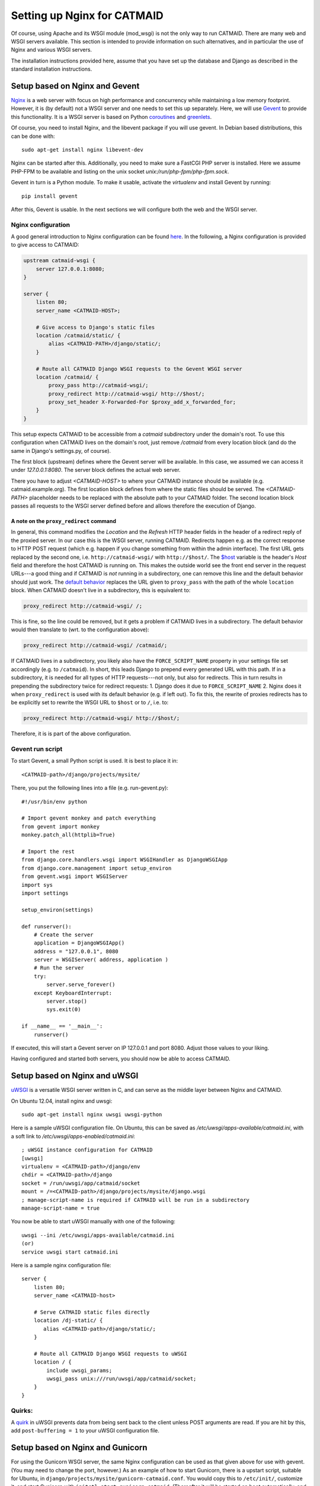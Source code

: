 .. _alternative-install:

Setting up Nginx for CATMAID
============================

Of course, using Apache and its WSGI module (mod_wsgi) is not the only
way to run CATMAID. There are many web and WSGI servers available.
This section is intended to provide information on such
alternatives, and in particular the use of Nginx and various
WSGI servers.

The installation instructions provided here, assume that you have set up
the database and Django as described in the standard installation
instructions.

Setup based on Nginx and Gevent
-------------------------------

`Nginx  <http://nginx.org/>`_ is a web server with focus on high performance
and concurrency while maintaining a low memory footprint. However, it is
(by default) not a WSGI server and one needs to set this up separately. Here,
we will use `Gevent <http://gevent.org/>`_ to provide this functionality. It
is a WSGI server is based on Python `coroutines <http://en.wikipedia.org/wiki/Coroutine>`_
and `greenlets <http://greenlet.readthedocs.org/en/latest/>`_.

Of course, you need to install Nginx, and the libevent package if you will use gevent.
In Debian based distributions, this can be done with::

  sudo apt-get install nginx libevent-dev


Nginx can be started after this. Additionally, you need to make sure a FastCGI
PHP server is installed. Here we assume PHP-FPM to be available and listing on
the unix socket *unix:/run/php-fpm/php-fpm.sock*.

Gevent in turn is a Python module. To make it usable, activate the *virtualenv*
and install Gevent by running::

  pip install gevent

After this, Gevent is usable. In the next sections we will configure both
the web and the WSGI server.

Nginx configuration
###################

A good general introduction to Nginx configuration can be found
`here <http://blog.martinfjordvald.com/2010/07/nginx-primer/>`_. In the
following, a Nginx configuration is provided to give access to CATMAID:

.. code-block:: nginx

  upstream catmaid-wsgi {
      server 127.0.0.1:8080;
  }

  server {
      listen 80;
      server_name <CATMAID-HOST>;

      # Give access to Django's static files
      location /catmaid/static/ {
          alias <CATMAID-PATH>/django/static/;
      }

      # Route all CATMAID Django WSGI requests to the Gevent WSGI server
      location /catmaid/ {
          proxy_pass http://catmaid-wsgi/;
          proxy_redirect http://catmaid-wsgi/ http://$host/;
          proxy_set_header X-Forwarded-For $proxy_add_x_forwarded_for;
      }
  }

This setup expects CATMAID to be accessible from a `catmaid` subdirectory
under the domain's root. To use this configuration when CATMAID lives on
the domain's root, just remove `/catmaid` from every location block (and
do the same in Django's settings.py, of course).

The first block (upstream) defines where the Gevent server will be available.
In this case, we assumed we can access it under `127.0.0.1:8080`. The server
block defines the actual web server.

There you have to adjust `<CATMAID-HOST>` to where your CATMAID instance
should be available (e.g. catmaid.example.org). The first location block
defines from where the static files should be served. The `<CATMAID-PATH>`
placeholder needs to be replaced with the absolute path to your CATMAID
folder. The second location block passes all requests to the WSGI server
defined before and allows therefore the execution of Django.

A note on the ``proxy_redirect`` command
****************************************

In general, this command modifies the *Location* and the *Refresh* HTTP header
fields in the header of a redirect reply of the proxied server. In our case
this is the WSGI server, running CATMAID. Redirects happen e.g. as the correct
response to HTTP POST request (which e.g. happen if you change something from
within the admin interface). The first URL gets replaced by the second one,
i.e.  ``http://catmaid-wsgi/`` with ``http://$host/``. The
`$host <http://wiki.nginx.org/HttpCoreModule#.24host>`_ variable is the header's
*Host* field and therefore the host CATMAID is running on. This makes the
outside world see the front end server in the request URLs---a good thing and
if CATMAID is *not* running in a subdirectory, one can remove this line and the
default behavior should just work. The
`default behavior <http://wiki.nginx.org/HttpProxyModule#proxy_redirect>`_
replaces the URL given to ``proxy_pass`` with the path of the whole
``location`` block. When CATMAID doesn't live in a subdirectory, this is
equivalent to:

.. code-block:: nginx

  proxy_redirect http://catmaid-wsgi/ /;

This is fine, so the line could be removed, but it gets a problem if CATMAID
lives in a subdirectory. The default behavior would then translate to (wrt. to
the configuration above):

.. code-block:: nginx

  proxy_redirect http://catmaid-wsgi/ /catmaid/;

If CATMAID lives in a subdirectory, you likely also have the
``FORCE_SCRIPT_NAME`` property in your settings file set accordingly (e.g. to
``/catmaid``). In short, this leads Django to prepend every generated URL with
this path. If in a subdirectory, it is needed for all types of HTTP
requests---not only, but also for redirects. This in turn results in prepending
the subdirectory twice for redirect requests: 1. Django does it due to
``FORCE_SCRIPT_NAME`` 2. Nginx does it when ``proxy_redirect`` is used with its
default behavior (e.g. if left out). To fix this, the rewrite of proxies
redirects has to be explicitly set to rewrite the WSGI URL to ``$host`` or to
``/``, i.e. to:

.. code-block:: nginx

  proxy_redirect http://catmaid-wsgi/ http://$host/;

Therefore, it is is part of the above configuration.

Gevent run script
#################

To start Gevent, a small Python script is used. It is best to place it in::

  <CATMAID-path>/django/projects/mysite/

There, you put the following lines into a file (e.g. run-gevent.py)::

  #!/usr/bin/env python

  # Import gevent monkey and patch everything
  from gevent import monkey
  monkey.patch_all(httplib=True)

  # Import the rest
  from django.core.handlers.wsgi import WSGIHandler as DjangoWSGIApp
  from django.core.management import setup_environ
  from gevent.wsgi import WSGIServer
  import sys
  import settings

  setup_environ(settings)

  def runserver():
      # Create the server
      application = DjangoWSGIApp()
      address = "127.0.0.1", 8080
      server = WSGIServer( address, application )
      # Run the server
      try:
          server.serve_forever()
      except KeyboardInterrupt:
          server.stop()
          sys.exit(0)
  
  if __name__ == '__main__':
      runserver()

If executed, this will start a Gevent server on IP 127.0.0.1 and port 8080.
Adjust those values to your liking.

Having configured and started both servers, you should now be able to access
CATMAID.

Setup based on Nginx and uWSGI
------------------------------

`uWSGI <http://projects.unbit.it/uwsgi/>`_ is a versatile WSGI server written in C,
and can serve as the middle layer between Nginx and CATMAID.

On Ubuntu 12.04, install nginx and uwsgi::

  sudo apt-get install nginx uwsgi uwsgi-python

Here is a sample uWSGI configuration file.  On Ubuntu, this can be saved as 
*/etc/uwsgi/apps-available/catmaid.ini*, with a soft link to */etc/uwsgi/apps-enabled/catmaid.ini*::

  ; uWSGI instance configuration for CATMAID
  [uwsgi]
  virtualenv = <CATMAID-path>/django/env
  chdir = <CATMAID-path>/django
  socket = /run/uwsgi/app/catmaid/socket
  mount = /=<CATMAID-path>/django/projects/mysite/django.wsgi
  ; manage-script-name is required if CATMAID will be run in a subdirectory
  manage-script-name = true

You now be able to start uWSGI manually with one of the following::

   uwsgi --ini /etc/uwsgi/apps-available/catmaid.ini 
   (or)
   service uwsgi start catmaid.ini

Here is a sample nginx configuration file::

  server {
      listen 80;
      server_name <CATMAID-host>

      # Serve CATMAID static files directly
      location /dj-static/ {
         alias <CATMAID-path>/django/static/;
      }

      # Route all CATMAID Django WSGI requests to uWSGI
      location / {
          include uwsgi_params;
          uwsgi_pass unix:///run/uwsgi/app/catmaid/socket;
      }
  }

Quirks:
#######

A `quirk <https://code.djangoproject.com/ticket/19615>`_ in uWSGI prevents data from being
sent back to the client unless POST arguments are read.  If you are hit by this,
add ``post-buffering = 1`` to your uWSGI configuration file.

Setup based on Nginx and Gunicorn
---------------------------------

For using the Gunicorn WSGI server, the same Nginx configuration
can be used as that given above for use with gevent.  (You may
need to change the port, however.)  As an example of how to
start Gunicorn, there is a upstart script, suitable for Ubuntu,
in ``django/projects/mysite/gunicorn-catmaid.conf``.  You would
copy this to ``/etc/init/``, customize it, and start Gunicorn
with ``initctl start gunicorn-catmaid``.  (Thereafter it will be
started on boot automatically, and can be restarted with
``initctl restart gunicorn-catmaid``.

